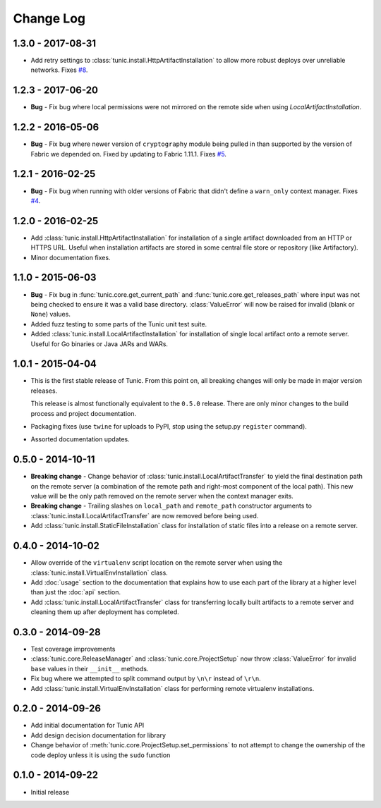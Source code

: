 Change Log
==========

1.3.0 - 2017-08-31
------------------
* Add retry settings to :class:`tunic.install.HttpArtifactInstallation` to allow more
  robust deploys over unreliable networks. Fixes `#8 <https://github.com/tshlabs/tunic/issues/8>`_.

1.2.3 - 2017-06-20
------------------
* **Bug** - Fix bug where local permissions were not mirrored on the remote side when
  using `LocalArtifactInstallation`.

1.2.2 - 2016-05-06
------------------
* **Bug** - Fix bug where newer version of ``cryptography`` module being pulled in than
  supported by the version of Fabric we depended on. Fixed by updating to Fabric 1.11.1.
  Fixes `#5 <https://github.com/tshlabs/tunic/issues/5>`_.

1.2.1 - 2016-02-25
------------------
* **Bug** - Fix bug when running with older versions of Fabric that didn't define
  a ``warn_only`` context manager. Fixes `#4 <https://github.com/tshlabs/tunic/issues/4>`_.

1.2.0 - 2016-02-25
------------------
* Add :class:`tunic.install.HttpArtifactInstallation` for installation of a single
  artifact downloaded from an HTTP or HTTPS URL. Useful when installation artifacts
  are stored in some central file store or repository (like Artifactory).
* Minor documentation fixes.

1.1.0 - 2015-06-03
------------------
* **Bug** - Fix bug in :func:`tunic.core.get_current_path` and
  :func:`tunic.core.get_releases_path` where input was not being checked to ensure
  it was a valid base directory. :class:`ValueError` will now be raised for invalid
  (blank or ``None``) values.
* Added fuzz testing to some parts of the Tunic unit test suite.
* Added :class:`tunic.install.LocalArtifactInstallation` for installation of single
  local artifact onto a remote server. Useful for Go binaries or Java JARs and WARs.

1.0.1 - 2015-04-04
------------------
* This is the first stable release of Tunic. From this point on, all breaking
  changes will only be made in major version releases.

  This release is almost functionally equivalent to the ``0.5.0`` release. There
  are only minor changes to the build process and project documentation.
* Packaging fixes (use ``twine`` for uploads to PyPI, stop using the setup.py
  ``register`` command).
* Assorted documentation updates.

0.5.0 - 2014-10-11
------------------
* **Breaking change** - Change behavior of :class:`tunic.install.LocalArtifactTransfer`
  to yield the final destination path on the remote server (a combination of the
  remote path and right-most component of the local path). This new value will
  be the only path removed on the remote server when the context manager exits.
* **Breaking change** - Trailing slashes on ``local_path`` and ``remote_path``
  constructor arguments to :class:`tunic.install.LocalArtifactTransfer` are now removed
  before being used.
* Add :class:`tunic.install.StaticFileInstallation` class for installation of static
  files into a release on a remote server.

0.4.0 - 2014-10-02
------------------
* Allow override of the ``virtualenv`` script location on the remote
  server when using the :class:`tunic.install.VirtualEnvInstallation` class.
* Add :doc:`usage` section to the documentation that explains how to use
  each part of the library at a higher level than just the :doc:`api` section.
* Add :class:`tunic.install.LocalArtifactTransfer` class for transferring locally
  built artifacts to a remote server and cleaning them up after deployment
  has completed.

0.3.0 - 2014-09-28
------------------
* Test coverage improvements
* :class:`tunic.core.ReleaseManager` and :class:`tunic.core.ProjectSetup`
  now throw :class:`ValueError` for invalid ``base`` values in their
  ``__init__`` methods.
* Fix bug where we attempted to split command output by ``\n\r`` instead
  of ``\r\n``.
* Add :class:`tunic.install.VirtualEnvInstallation` class for performing remote
  virtualenv installations.

0.2.0 - 2014-09-26
------------------
* Add initial documentation for Tunic API
* Add design decision documentation for library
* Change behavior of :meth:`tunic.core.ProjectSetup.set_permissions` to not
  attempt to change the ownership of the code deploy unless it is using the
  ``sudo`` function

0.1.0 - 2014-09-22
------------------
* Initial release
